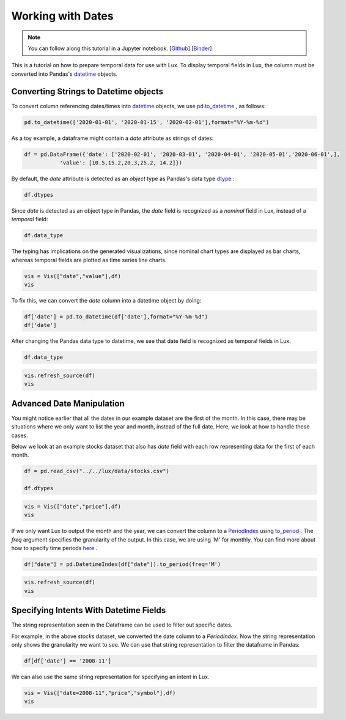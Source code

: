********************************
Working with Dates
********************************

.. note:: You can follow along this tutorial in a Jupyter notebook. [`Github <https://github.com/lux-org/lux-binder/blob/master/tutorial/tutorial/5-datetime.ipynb>`_] [`Binder <https://mybinder.org/v2/gh/lux-org/lux-binder/master?urlpath=tree/tutorial/5-datetime.ipynb>`_]

This is a tutorial on how to prepare temporal data for use with Lux. To display temporal fields in Lux, the column must be converted into Pandas's `datetime <https://docs.python.org/3/library/datetime.html>`_ objects. 

Converting Strings to Datetime objects
--------------------------------------

To convert column referencing dates/times into `datetime <https://docs.python.org/3/library/datetime.html>`_ objects, we use `pd.to_datetime <https://pandas.pydata.org/pandas-docs/stable/reference/api/pandas.to_datetime.html>`_ , as follows:

.. code-block:: python
	
	pd.to_datetime(['2020-01-01', '2020-01-15', '2020-02-01'],format="%Y-%m-%d")

As a toy example, a dataframe might contain a `date` attribute as strings of dates:

.. code-block:: python
	
	df = pd.DataFrame({'date': ['2020-02-01', '2020-03-01', '2020-04-01', '2020-05-01','2020-06-01',],
                   'value': [10.5,15.2,20.3,25.2, 14.2]})

By default, the `date` attribute is detected as an `object` type as Pandas's data type `dtype <https://pandas.pydata.org/pandas-docs/stable/reference/api/pandas.DataFrame.dtypes.html>`_ :

.. code-block:: python
	
	df.dtypes

.. image:: ../img/date-1.png
  :width: 150
  :align: center
  :alt: add screenshot

Since `date` is detected as an object type in Pandas, the `date` field is recognized as a `nominal` field in Lux, instead of a `temporal` field:

.. code-block:: python
	
	df.data_type

.. image:: ../img/date-2.png
  :width: 750
  :align: center
  :alt: add screenshot

The typing has implications on the generated visualizations, since nominal chart types are displayed as bar charts, whereas temporal fields are plotted as time series line charts.

.. code-block:: python
	
	vis = Vis(["date","value"],df)
	vis

.. image:: ../img/date-3.png
  :width: 400
  :align: center
  :alt: add screenshot	

To fix this, we can convert the `date` column into a datetime object by doing:

.. code-block:: python
	
	df['date'] = pd.to_datetime(df['date'],format="%Y-%m-%d")
	df['date']

.. image:: ../img/date-4.png
  :width: 250
  :align: center
  :alt: add screenshot

After changing the Pandas data type to datetime, we see that date field is recognized as temporal fields in Lux.

.. code-block:: python
	
	df.data_type

.. image:: ../img/date-5.png
  :width: 800
  :align: center
  :alt: add screenshot

.. code-block:: python
	
	vis.refresh_source(df)
	vis

.. image:: ../img/date-6.png
  :width: 400
  :align: center
  :alt: add screenshot

Advanced Date Manipulation
--------------------------

You might notice earlier that all the dates in our example dataset are the first of the month. In this case, there may be situations where we only want to list the year and month, instead of the full date. Here, we look at how to handle these cases.

Below we look at an example stocks dataset that also has `date` field with each row representing data for the first of each month.

.. code-block:: python
	
	df = pd.read_csv("../../lux/data/stocks.csv")

	df.dtypes

.. image:: ../img/date-7.png
  :width: 150
  :align: center
  :alt: add screenshot

.. code-block:: python
	
	vis = Vis(["date","price"],df)
	vis

.. image:: ../img/date-8.png
  :width: 400
  :align: center
  :alt: add screenshot

If we only want Lux to output the month and the year, we can convert the column to a `PeriodIndex <https://pandas.pydata.org/pandas-docs/stable/reference/api/pandas.PeriodIndex.html>`_ using `to_period <https://pandas.pydata.org/pandas-docs/stable/reference/api/pandas.DatetimeIndex.to_period.html>`_ . The `freq` argument specifies the granularity of the output. In this case, we are using 'M' for monthly. You can find more about how to specify time periods `here <https://pandas.pydata.org/pandas-docs/stable/user_guide/timeseries.html#dateoffset-objects>`_ .

.. code-block:: python
	
	df["date"] = pd.DatetimeIndex(df["date"]).to_period(freq='M')

.. code-block:: python
	
	vis.refresh_source(df)
	vis

.. image:: ../img/date-9.png
  :width: 400
  :align: center
  :alt: add screenshot

Specifying Intents With Datetime Fields
---------------------------------------

The string representation seen in the Dataframe can be used to filter out specific dates. 

For example, in the above `stocks` dataset, we converted the date column to a `PeriodIndex`. Now the string representation only shows the granularity we want to see.  We can use that string representation to filter the dataframe in Pandas:

.. code-block:: python
	
	df[df['date'] == '2008-11']

.. image:: ../img/date-10.png
  :width: 150
  :align: center
  :alt: add screenshot

We can also use the same string representation for specifying an intent in Lux.

.. code-block:: python
	
	vis = Vis(["date=2008-11","price","symbol"],df)
	vis

.. image:: ../img/date-11.png
  :width: 600
  :align: center
  :alt: add screenshot

